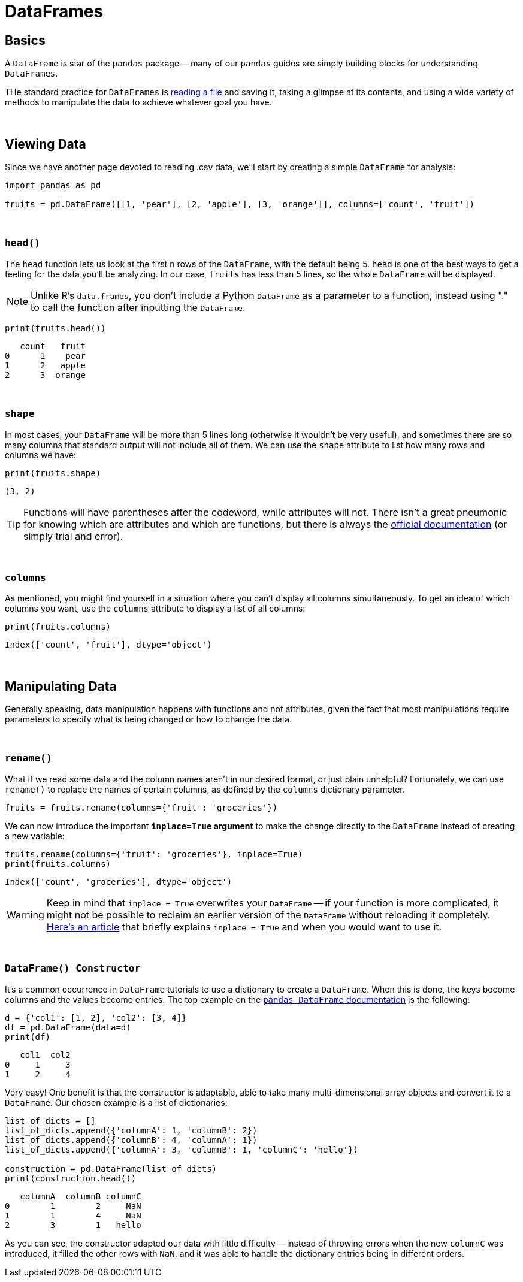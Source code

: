 = DataFrames

== Basics

A `DataFrame` is star of the `pandas` package -- many of our `pandas` guides are simply building blocks for understanding `DataFrames`.

THe standard practice for `DataFrames` is xref:pandas-read-write-data.adoc[reading a file] and saving it, taking a glimpse at its contents, and using a wide variety of methods to manipulate the data to achieve whatever goal you have.

{sp}+

== Viewing Data

Since we have another page devoted to reading .csv data, we'll start by creating a simple `DataFrame` for analysis:

[source,python]
----
import pandas as pd

fruits = pd.DataFrame([[1, 'pear'], [2, 'apple'], [3, 'orange']], columns=['count', 'fruit'])
----

{sp}+

=== `head()`

The `head` function lets us look at the first n rows of the `DataFrame`, with the default being 5. `head` is one of the best ways to get a feeling for the data you'll be analyzing. In our case, `fruits` has less than 5 lines, so the whole `DataFrame` will be displayed.

[NOTE]
====
Unlike R's `data.frames`, you don't include a Python `DataFrame` as a parameter to a function, instead using "." to call the function after inputting the `DataFrame`.
====

[source,python]
----
print(fruits.head())
----
----
   count   fruit
0      1    pear
1      2   apple
2      3  orange
----

{sp}+

=== `shape`

In most cases, your `DataFrame` will be more than 5 lines long (otherwise it wouldn't be very useful), and sometimes there are so many columns that standard output will not include all of them. We can use the `shape` attribute to list how many rows and columns we have:

[source,python]
----
print(fruits.shape)
----
----
(3, 2)
----

[TIP]
====
Functions will have parentheses after the codeword, while attributes will not. There isn't a great pneumonic for knowing which are attributes and which are functions, but there is always the https://pandas.pydata.org/pandas-docs/stable/reference/frame.html#[official documentation] (or simply trial and error).
====

{sp}+

=== `columns`

As mentioned, you might find yourself in a situation where you can't display all columns simultaneously. To get an idea of which columns you want, use the `columns` attribute to display a list of all columns:

[source,python]
----
print(fruits.columns)
----
----
Index(['count', 'fruit'], dtype='object')
----

{sp}+

== Manipulating Data

Generally speaking, data manipulation happens with functions and not attributes, given the fact that most manipulations require parameters to specify what is being changed or how to change the data.

{sp}+

=== `rename()`

What if we read some data and the column names aren't in our desired format, or just plain unhelpful? Fortunately, we can use `rename()` to replace the names of certain columns, as defined by the `columns` dictionary parameter.

[source,python]
----
fruits = fruits.rename(columns={'fruit': 'groceries'})
----

We can now introduce the important *`inplace=True` argument* to make the change directly to the `DataFrame` instead of creating a new variable: 

[source,python]
----
fruits.rename(columns={'fruit': 'groceries'}, inplace=True)
print(fruits.columns)
----

----
Index(['count', 'groceries'], dtype='object')
----

[WARNING]
====
Keep in mind that `inplace = True` overwrites your `DataFrame` -- if your function is more complicated, it might not be possible to reclaim an earlier version of the `DataFrame` without reloading it completely. https://jman4190.medium.com/explaining-the-inplace-parameter-for-beginners-5de7ffa18d2e[Here's an article] that briefly explains `inplace = True` and when you would want to use it.
====

{sp}+

=== `DataFrame() Constructor`

It's a common occurrence in `DataFrame` tutorials to use a dictionary to create a `DataFrame`. When this is done, the keys become columns and the values become entries. The top example on the https://pandas.pydata.org/pandas-docs/stable/reference/api/pandas.DataFrame.html#[`pandas DataFrame` documentation] is the following:

[source,python]
----
d = {'col1': [1, 2], 'col2': [3, 4]}
df = pd.DataFrame(data=d)
print(df)
----
----
   col1  col2
0     1     3
1     2     4
----

Very easy! One benefit is that the constructor is adaptable, able to take many multi-dimensional array objects and convert it to a `DataFrame`. Our chosen example is a list of dictionaries:

[source,python]
----
list_of_dicts = []
list_of_dicts.append({'columnA': 1, 'columnB': 2})
list_of_dicts.append({'columnB': 4, 'columnA': 1}) 
list_of_dicts.append({'columnA': 3, 'columnB': 1, 'columnC': 'hello'})

construction = pd.DataFrame(list_of_dicts)
print(construction.head())
----
----
   columnA  columnB columnC
0        1        2     NaN
1        1        4     NaN
2        3        1   hello
----

As you can see, the constructor adapted our data with little difficulty -- instead of throwing errors when the new `columnC` was introduced, it filled the other rows with `NaN`, and it was able to handle the dictionary entries being in different orders.